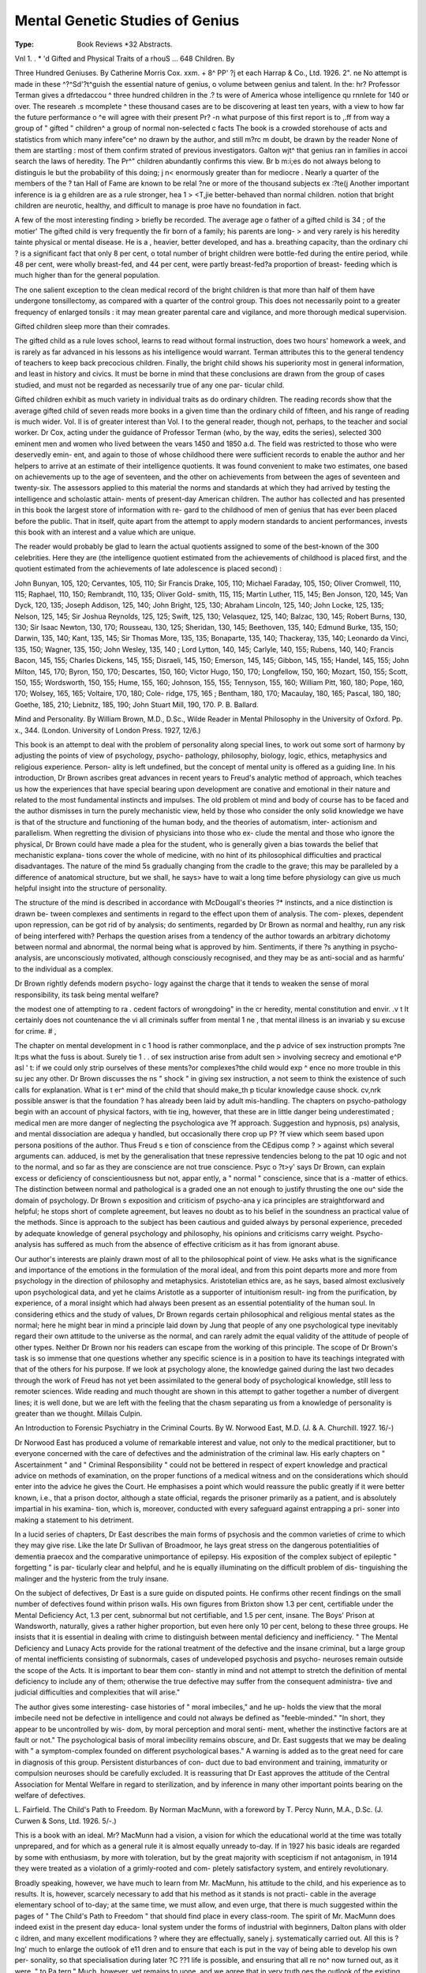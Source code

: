 Mental Genetic Studies of Genius
==================================

:Type: Book Reviews *32 Abstracts.

Vnl 1. . * 'd Gifted
and Physical Traits of a rhouS ... 648
Children. By 

Three Hundred Geniuses. By Catherine
Morris Cox. xxm. + 8^ PP' ?j et each
Harrap & Co., Ltd. 1926. 2". ne
No attempt is made in these ^?^Sd'?t^guish
the essential nature of genius, o volume
between genius and talent. In the: hr?
Professor Terman gives a dfrtedaccou ^
three hundred children in the .? ts were
of America whose intelligence qu rnnlete for
140 or over. The researeh .s mcomplete ^
these thousand cases are to be discovering
at least ten years, with a view to
how far the future performance o ^e
will agree with their present Pr? -n what
purpose of this first report is to ,.ff from
way a group of " gifted " children^
a group of normal non-selected c facts
The book is a crowded storehouse of acts
and statistics from which many infere"ce^ no
drawn by the author, and still m?rc m
doubt, be drawn by the reader None of them
are startling : most of them confirm strated
of previous investigators. Galton wjt^
that genius ran in families in accoi search
the laws of heredity. The Pr^" children
abundantly confirms this view. Br b m:i;es
do not always belong to distinguis le
but the probability of this doing; j n<
enormously greater than for mediocre .
Nearly a quarter of the members of the ?
tan Hall of Fame are known to be relal
?ne or more of the thousand subjects ex :?te(j
Another important inference is ia g
ehildren are as a rule stronger, hea 1 > <T,jie
better-behaved than normal children.
notion that bright children are neurotic,
healthy, and difficult to manage is pro\e
have no foundation in fact.

A few of the most interesting finding >
briefly be recorded. The average age o
father of a gifted child is 34 ; of the motier'
The gifted child is very frequently the fir
born of a family; his parents are long- >
and very rarely is his heredity tainte
physical or mental disease. He is a ,
heavier, better developed, and has a.
breathing capacity, than the ordinary chi ?
is a significant fact that only 8 per cent, o
total number of bright children were bottle-fed
during the entire period, while 48 per cent,
were wholly breast-fed, and 44 per cent, were
partly breast-fed?a proportion of breast-
feeding which is much higher than for the
general population.

The one salient exception to the clean medical
record of the bright children is that more than
half of them have undergone tonsillectomy, as
compared with a quarter of the control group.
This does not necessarily point to a greater
frequency of enlarged tonsils : it may mean
greater parental care and vigilance, and more
thorough medical supervision.

Gifted children sleep more than their
comrades.

The gifted child as a rule loves school, learns
to read without formal instruction, does two
hours' homework a week, and is rarely as far
advanced in his lessons as his intelligence would
warrant. Terman attributes this to the general
tendency of teachers to keep back precocious
children. Finally, the bright child shows his
superiority most in general information, and
least in history and civics. It must be borne
in mind that these conclusions are drawn from
the group of cases studied, and must not be
regarded as necessarily true of any one par-
ticular child.

Gifted children exhibit as much variety in
individual traits as do ordinary children.
The reading records show that the average
gifted child of seven reads more books in a
given time than the ordinary child of fifteen,
and his range of reading is much wider.
Vol. II is of greater interest than Vol. I to
the general reader, though not, perhaps, to the
teacher and social worker. Dr Cox, acting
under the guidance of Professor Terman (who,
by the way, edits the series), selected 300
eminent men and women who lived between the
vears 1450 and 1850 a.d. The field was
restricted to those who were deservedly emin-
ent, and again to those of whose childhood
there were sufficient records to enable the
author and her helpers to arrive at an estimate
of their intelligence quotients. It was found
convenient to make two estimates, one based
on achievements up to the age of seventeen,
and the other on achievements from between
the ages of seventeen and twenty-six. The
assessors applied to this material the norms
and standards at which they had arrived by
testing the intelligence and scholastic attain-
ments of present-day American children. The
author has collected and has presented in this
book the largest store of information with re-
gard to the childhood of men of genius that
has ever been placed before the public. That
in itself, quite apart from the attempt to apply
modern standards to ancient performances,
invests this book with an interest and a value
which are unique.

The reader would probably be glad to learn
the actual quotients assigned to some of the
best-known of the 300 celebrities. Here they
are (the intelligence quotient estimated from the
achievements of childhood is placed first, and
the quotient estimated from the achievements of
late adolescence is placed second) :

John Bunyan, 105, 120; Cervantes, 105, 110;
Sir Francis Drake, 105, 110; Michael Faraday,
105, 150; Oliver Cromwell, 110, 115; Raphael,
110, 150; Rembrandt, 110, 135; Oliver Gold-
smith, 115, 115; Martin Luther, 115, 145; Ben
Jonson, 120, 145; Van Dyck, 120, 135; Joseph
Addison, 125, 140; John Bright, 125, 130;
Abraham Lincoln, 125, 140; John Locke, 125,
135; Nelson, 125, 145; Sir Joshua Reynolds,
125, 125; Swift, 125, 130; Velasquez, 125,
140; Balzac, 130, 145; Robert Burns, 130, 130;
Sir Isaac Newton, 130, 170; Rousseau, 130,
125; Sheridan, 130, 145; Beethoven, 135, 140;
Edmund Burke, 135, 150; Darwin, 135, 140;
Kant, 135, 145; Sir Thomas More, 135, 135;
Bonaparte, 135, 140; Thackeray, 135, 140;
Leonardo da Vinci, 135, 150; Wagner, 135,
150; John Wesley, 135, 140 ; Lord Lytton, 140,
145; Carlyle, 140, 155; Rubens, 140, 140;
Francis Bacon, 145, 155; Charles Dickens, 145,
155; Disraeli, 145, 150; Emerson, 145, 145;
Gibbon, 145, 155; Handel, 145, 155; John
Milton, 145, 170; Byron, 150, 170; Descartes,
150, 160; Victor Hugo, 150, 170; Longfellow,
150, 160; Mozart, 150, 155; Scott, 150, 155;
Wordsworth, 150, 155; Hume, 155, 160;
Johnson, 155, 155; Tennyson, 155, 160;
William Pitt, 160, 180; Pope, 160, 170;
Wolsey, 165, 165; Voltaire, 170, 180; Cole-
ridge, 175, 165 ; Bentham, 180, 170; Macaulay,
180, 165; Pascal, 180, 180; Goethe, 185, 210;
Liebnitz, 185, 190; John Stuart Mill, 190, 170.
P. B. Ballard.

Mind and Personality. By William Brown,
M.D., D.Sc., Wilde Reader in Mental
Philosophy in the University of Oxford.
Pp. x., 344. (London. University of
London Press. 1927, 12/6.)

This book is an attempt to deal with the
problem of personality along special lines, to
work out some sort of harmony by adjusting
the points of view of psychology, psycho-
pathology, philosophy, biology, logic, ethics,
metaphysics and religious experience. Person-
ality is left undefined, but the concept of
mental unity is offered as a guiding line.
In his introduction, Dr Brown ascribes great
advances in recent years to Freud's analytic
method of approach, which teaches us how the
experiences that have special bearing upon
development are conative and emotional in their
nature and related to the most fundamental
instincts and impulses. The old problem ot
mind and body of course has to be faced and
the author dismisses in turn the purely
mechanistic view, held by those who consider
the only solid knowledge we have is that of
the structure and functioning of the human
body, and the theories of automatism, inter-
actionism and parallelism. When regretting
the division of physicians into those who ex-
clude the mental and those who ignore the
physical, Dr Brown could have made a plea
for the student, who is generally given a bias
towards the belief that mechanistic explana-
tions cover the whole of medicine, with no hint
of its philosophical difficulties and practical
disadvantages. The nature of the mind 5s
gradually changing from the cradle to the
grave; this may be paralleled by a difference
of anatomical structure, but we shall, he says>
have to wait a long time before physiology can
give us much helpful insight into the structure
of personality.

The structure of the mind is described in
accordance with McDougall's theories ?*
instincts, and a nice distinction is drawn be-
tween complexes and sentiments in regard to
the effect upon them of analysis. The com-
plexes, dependent upon repression, can be got
rid of by analysis; do sentiments, regarded by
Dr Brown as normal and healthy, run any
risk of being interfered with? Perhaps the
question arises from a tendency of the author
towards an arbitrary dichotomy between
normal and abnormal, the normal being what
is approved by him. Sentiments, if there ?s
anything in psycho-analysis, are unconsciously
motivated, although consciously recognised,
and they may be as anti-social and as harmfu'
to the individual as a complex.

Dr Brown rightly defends modern psycho-
logy against the charge that it tends to weaken
the sense of moral responsibility, its task being
mental welfare?

the modest one of attempting to ra .
cedent factors of wrongdoing" in the cr
heredity, mental constitution and envir. .v t
It certainly does not countenance the vi
all criminals suffer from mental 1 ne ,
that mental illness is an invariab y su
excuse for crime. # ,

The chapter on mental development in c 1
hood is rather commonplace, and the p
advice of sex instruction prompts ?ne lt:ps
what the fuss is about. Surely tie 1 . .
of sex instruction arise from adult sen >
involving secrecy and emotional e^P asl ' t:
if we could only strip ourselves of these
ments?or complexes?the child would exp ^
ence no more trouble in this su jec
any other. Dr Brown discusses the ns
" shock " in giving sex instruction, a
not seem to think the existence of such
calls for explanation. What is t er^
mind of the child that should make_th p
ticular knowledge cause shock. cv,nrk
possible answer is that the foundation ?
has already been laid by adult mis-handling.
The chapters on psycho-pathology begin with
an account of physical factors, with tie \
ing, however, that these are in little danger
being underestimated ; medical men are more
danger of neglecting the psychologica ave
?f approach. Suggestion and hypnosis, ps)
analysis, and mental dissociation are adequa y
handled, but occasionally there crop up P?
?f view which seem based upon persona
positions of the author. Thus Freud s e
tion of conscience from the CEdipus comp ? >
against which several arguments can.
adduced, is met by the generalisation that tnese
repressive tendencies belong to the pat 10 ogic
and not to the normal, and so far as they are
conscience are not true conscience. Psyc o ?t>y'
says Dr Brown, can explain excess or
deficiency of conscientiousness but not, appar
ently, a " normal " conscience, since that is
a -matter of ethics. The distinction between
normal and pathological is a graded one an
not enough to justify thrusting the one ou^
side the domain of psychology. Dr Brown s
exposition and criticism of psycho-ana y ica
principles are straightforward and helpful; he
stops short of complete agreement, but leaves
no doubt as to his belief in the soundness an
practical value of the methods. Since is
approach to the subject has been cautious and
guided always by personal experience, preceded
by adequate knowledge of general psychology
and philosophy, his opinions and criticisms
carry weight. Psycho-analysis has suffered as
much from the absence of effective criticism as
it has from ignorant abuse.

Our author's interests are plainly drawn most
of all to the philosophical point of view. He
asks what is the significance and importance
of the emotions in the formulation of the moral
ideal, and from this point departs more and
more from psychology in the direction of
philosophy and metaphysics. Aristotelian
ethics are, as he says, based almost exclusively
upon psychological data, and yet he claims
Aristotle as a supporter of intuitionism result-
ing from the purification, by experience, of a
moral insight which had always been present
as an essential potentiality of the human soul.
In considering ethics and the study of values,
Dr Brown regards certain philosophical and
religious mental states as the normal; here he
might bear in mind a principle laid down by
Jung that people of any one psychological type
inevitably regard their own attitude to the
universe as the normal, and can rarely admit
the equal validity of the attitude of people of
other types. Neither Dr Brown nor his readers
can escape from the working of this principle.
The scope of Dr Brown's task is so immense
that one questions whether any specific science
is in a position to have its teachings integrated
with that of the others for his purpose. If we
look at psychology alone, the knowledge gained
during the last two decades through the work
of Freud has not yet been assimilated to the
general body of psychological knowledge, still
less to remoter sciences. Wide reading and
much thought are shown in this attempt to
gather together a number of divergent lines;
it is well done, but we are left with the feeling
that the chasm separating us from a knowledge
of personality is greater than we thought.
Millais Culpin.

An Introduction to Forensic Psychiatry
in the Criminal Courts. By W. Norwood
East, M.D. (J. & A. Churchill. 1927.
16/-)

Dr Norwood East has produced a volume
of remarkable interest and value, not only
to the medical practitioner, but to everyone
concerned with the care of defectives and
the administration of the criminal law. His
early chapters on " Ascertainment " and
" Criminal Responsibility " could not be
bettered in respect of expert knowledge and
practical advice on methods of examination,
on the proper functions of a medical witness
and on the considerations which should enter
into the advice he gives the Court. He
emphasises a point which would reassure the
public greatly if it were better known, i.e.,
that a prison doctor, although a state official,
regards the prisoner primarily as a patient,
and is absolutely impartial in his examina-
tion, which is, moreover, conducted with
every safeguard against entrapping a pri-
soner into making a statement to his
detriment.

In a lucid series of chapters, Dr East
describes the main forms of psychosis and the
common varieties of crime to which they may
give rise. Like the late Dr Sullivan of
Broadmoor, he lays great stress on the
dangerous potentialities of dementia praecox
and the comparative unimportance of
epilepsy. His exposition of the complex
subject of epileptic " forgetting " is par-
ticularly clear and helpful, and he is equally
illuminating on the difficult problem of dis-
tinguishing the malinger and the hysteric
from the truly insane.

On the subject of defectives, Dr East is a
sure guide on disputed points. He confirms
other recent findings on the small number of
defectives found within prison walls. His
own figures from Brixton show 1.3 per cent,
certifiable under the Mental Deficiency Act,
1.3 per cent, subnormal but not certifiable,
and 1.5 per cent, insane. The Boys' Prison
at Wandsworth, naturally, gives a rather
higher proportion, but even here only 10
per cent, belong to these three groups. He
insists that it is essential in dealing with
crime to distinguish between mental
deficiency and inefficiency. " The Mental
Deficiency and Lunacy Acts provide for
the rational treatment of the defective and
the insane criminal, but a large group of
mental inefficients consisting of subnormals,
cases of undeveloped psychosis and psycho-
neuroses remain outside the scope of the
Acts. It is important to bear them con-
stantly in mind and not attempt to stretch
the definition of mental deficiency to include
any of them; otherwise the true defective
may suffer from the consequent administra-
tive and judicial difficulties and complexities
that will arise."

The author gives some interesting- case
histories of " moral imbeciles," and he up-
holds the view that the moral imbecile need
not be defective in intelligence and could not
always be defined as "feeble-minded." "In
short, they appear to be uncontrolled by wis-
dom, by moral perception and moral senti-
ment, whether the instinctive factors are at
fault or not." The psychological basis of
moral imbecility remains obscure, and Dr.
East suggests that we may be dealing with
" a symptom-complex founded on different
psychological bases." A warning is added
as to the great need for care in diagnosis of
this group. Persistent disturbances of con-
duct due to bad environment and training,
immaturity or compulsion neuroses should be
carefully excluded. It is reassuring that
Dr East approves the attitude of the Central
Association for Mental Welfare in regard to
sterilization, and by inference in many other
important points bearing on the welfare of
defectives.

L. Fairfield.
The Child's Path to Freedom. By Norman
MacMunn, with a foreword by T. Percy Nunn,
M.A., D.Sc. (J. Curwen & Sons, Ltd. 1926.
5/-.)

This is a book with an ideal. Mr?
MacMunn had a vision, a vision for which
the educational world at the time was totally
unprepared, and for which as a general rule
it is almost equally unready to-day. If in
1927 his basic ideals are regarded by some
with enthusiasm, by more with toleration,
but by the great majority with scepticism if
not antagonism, in 1914 they were treated
as a violation of a grimly-rooted and com-
pletely satisfactory system, and entirely
revolutionary.

Broadly speaking, however, we have much
to learn from Mr. MacMunn, his attitude to
the child, and his experience as to results.
It is, however, scarcely necessary to add
that his method as it stands is not practi-
cable in the average elementary school of
to-day; at the same time, we must allow,
and even urge, that there is much suggested
within the pages of " The Child's Path to
Freedom " that should find place in every
class-room. The spirit of Mr. MacMunn
does indeed exist in the present day educa-
lonal system under the forms of industrial
with beginners, Dalton plans with older
c ildren, and many excellent modifications
? where they are effectually, sanely
j. systematically carried out. All this is
?lng' much to enlarge the outlook of
e11 dren and to ensure that each is put in the
vay of being able to develop his own per-
sonality, so that specialisation during later
?C ??1 life is possible, and ensuring that all
re no^ now turned out, as it were, " to
Pa tern." Much, however, yet remains to
uone, and we agree that in very truth
oes the outlook of the existing educational
owers^ need itself an education. At the
tin*1'6 tlme' &rowth in these matters is con-
to^ ' .as we see experimentalists tolerated
? ay? if not with enthusiasm at least with
us and greater things are yet before
we but continue in the spirit of what
reG ,are taught here. It is a book well worth
si a'n8" we may not agree, but at least we
bea i learn? we may not adopt, but we shall
lop- f to aPPiy J Mr. MacMunn's psycho-
g} may not convince us in dealing with
bett ?W? ^ 0-m or ?etty' but we shall ke the
stanr^ ^-tS study and our children will
rj ht to &ain. The child is not necessarily
Oy every time, but he is right sometimes.

exPerience counts for a good deal, but
bo0j^re infallible, and if the study of this
as tL-Wl^ help us towards realisation such
of v 'f' an5* the reconstruction of our sense
Vajn a ues it will not have been written in
S. J. Hardcastle.

Foundations of Social Hygiene. (J^11
Social Hygiene Council, Inc.

" Now that we see that progressive e _
tion has occurred in the past, and may^
tinued into the future, by that very vlS1 j
are. become responsible for its continuan
proper guidance in our own race. iiat
sentence, Professor Julian Huxley soun s .
is the keynote of the whole volume. e
as a biologist, on the biological approac
social hygiene : Dr Cyril Burt on the co" r
tion of psychology : Dr Malinowski on that
anthropology : while Professor Winifred Cum*
discusses the influence of the home, and r
fessor Percy Nunn that of education and trao-
tion. Sir Arthur Newsholme writes or
Community and Social Hygiene " : and Pro-
fessor Arthur Thomson opens the series with
some general considerations on health and its
attainment of which " the generalised moral is
this, that social organisation is not necessarily
a good thing in itself. It requires to be scru-
tinised not only in terms of wealth and
health . . . but in terms of higher values?the
good, the beautiful and the true, with their out-
come in the evolution of man's personality."
" We must look to it that we do not shut our-
selves off from the ultra-violet rays of the
spirit."

Thus from different points of view all the
writers who contribute to this volume see the
possibilities of a society which is not merely
allowed to grow, Topsy-wise, but is built with
a conscious sense of responsibility for the ob-
servance of truths which science makes clearer
every year.

Professor Huxley says that " eugenics is the
stepchild of politics. It deals only in long views
and fares badly in consequence, just as
afforestation has fared badly for the same
reason. So far as social hygiene is concerned,
politics deal only with improvement in the con-
ditions of living, with housing, wages, educa-
tion, sanitation, hours of labour, and the like.
It deals only with each generation as it comes
along. Any serious attempt to understand the
reaction of one generation to the next is still
beyond it." And yet it is shown " that
venereal diseases could be stamped out in a
generation if only a right public opinion in the
matter could be developed."

It is hoped that this collection of papers will
be widely read. It should certainly help to
form public opinion rightly, for on a number of
questions on which public opinion wobbles
lamentably there is a striking measure of agree-
ment between these writers. Not the least
striking is the summary of evidence prepared
by Physiologists and Psychologists and the
statement of the British Social Hygiene Coun-
cil which is based upon it.

Lionel Ellis.
-------------

Mental Hygiene with special reference to
the migration of people. (U.S.A. Public
Health Bulletin, No. 148.)

We have received this publication from the
Treasury Department, Public Health Service
at Washington, and find in it a forcible re-
minder of the complicated questions confronting
a nation with so vast an immigration problem.
The first part of the report reviews the facilities
in the States for the care of the feeble-minded
and insane, and discusses the principles under-
lying- the methods of treatment and training-.
The chapters dealing- with "Ten decades of
immigration" are of much interest, and the
practical carrying out of the law of 1917 which
requires mental and physical examination of
aliens before admission is described with much
sympathy for the special difficulties of the
examining medical officer. Altogether, the
report is an interesting summary of the
attempt to preserve the U.S.A. from race-
deterioration.

A Study of Masturbation and its Reputed
Sequels. By John F. W. Meagher, M.D.
(Bailliere, Tindall & Cox, 1924. 6/-).
The time is ripe for a clear and sane pro-
nouncement upon the true significance of
masturbation, and so this little book will be
welcomed both by members of the medical pro-
fession and by lay people. After a discussion
of the habit in children and in adults, the author
proceeds to review its symptoms and sequelae,
prevalence and treatment, and in chapter V,
gives a helpful comparison between masturba-
tion and coitus.

We are glad to find points of special import-
ance being clearly emphasized, among these
being the necessity for regarding the habit as
physiological in childhood, as being indeed a
stage of sex-development; the importance and
value of dealing with the accompanying
remorse; the grouping together of masturba-
tory reveries and masturbation as one and the
same thing; the futility, if not the immorality
of suggesting illicit intercourse or marriage as
a cure for masturbation.

Such criticism as we venture to offer is
directed towards contradictory phraseology,
and does not imply any divergence of views.
For instance, although in one part of the book
the term sex-sublimation is used, and advice is
given along these lines, yet, on page 54, under
the heading of " religion as an aid," the author
recommends that everyone should strive to do
his or her best to suppress or repress the sex
impulses. Again, although in Chapter I it is
stated of masturbation that " It is an infantile
way of seeking sex-gratification," later on,
under "effects on character," p. 35, the effects
pf the habit are discussed, instead of
associating* the traits mentioned with an infari*
tile type of personality who masturbates
because his outlook on life is infantile.
would also, in our opinion, have been helpful if
less had been said about the negative course
of struggling against and conquering the habit,
and the attention had been more pointedly
concentrated upon the positive course of slow,
steady growth away from the infantile and
towards the full stature of manhood and
womanhood, since the latter course yields more
stable results. The book is, nevertheless,
warmly recommended to all who wish to gain
an insight into the subject and to glean advice
upon the treatment of individual cases.
A. M. Hutchison.

Report of the Departmental Committee on
the Treatment of Young Offenders.
(H.M. Stationery Office, 1927. 2/6.)
This report has been eagerly awaited since
the appointment of the Committee in January*
1925. The Committee have reviewed the whole
question of the treatment of offenders under the
age of 21, and they divide these into two
groups, those under 17, whether neglected or
delinquent, and those between 17 and 21, who
are offenders. We have no doubt that the re-
port will be studied closely by all who are
dealing with young offenders, and we only pro-
pose to refer to one or two of the most
important points.

The Juvenile Court system is upheld by the
Committee as the best method in this country
for dealing with juvenile cases, and the Com-
mittee advise that the present system be
rapidly extended and immediate appointments
on all benches be made of magistrates especi-
ally suited for the work ; that some means be
devised of sharing experiences among magis-
trates, so that there may be a certain
uniformity of treatment, and that the general
procedure be simplified.

Perhaps the recommendation of major im*
portance in regard to Juvenile Courts is that
their jurisdiction should extend to the age of lj*
The Committee evidently had some difficulty *n
deciding up to what age the Juvenile Courts
should have jurisdiction, and we think they
were on the whole wise to reject the suggestion
of 21. They lecommend, on the other hand,
that 18 should be the age below which sentence
of death cannot be passed. Other recommenda-
tions for the extension of Probation, the
Borstal System, After-Care, and ^ y0ung
the guardianship of a neglected c ?olloW 0n
person to an Education Authority,
the lines of advanced opinion. mterest-
For readers of this paper, the most ntere
ing part of the report deals with the faam
for the examination and observa 1
offenders. The Report says a the views ex-

" We have been much impresse y rP~ter facilities
pressed to us as to the need of much g < of[en_
for the examination and observation important
ders. To the Court is entrusted applied
function of deciding the right treatm js ad-
to each particular case. Once t ie _p ^ much
mitted that the duty of the Court is lhe offender
to punish for the offence as to rea j ^gnosis of
to the community, the need for acc <? . auenced the
the circumstances and motives _ w i nQt p0S.
offence becomes apparent. ^or ins an , re\ease on
sible for the Court to determine w treatment is
probation or some form of instituti?'''^_ ^ ^ the
called for without the fullest enqu ? der> These
antecedents and surroundings ot t e there is a
enquiries can often best be pursu \s the
remand in custody. But more impo including
need for estimating the Pers,onau. ' There is always
especially mental and physical healt . discovery of
t^ possibility of mental deficiency, the discovery ^
which would lead to special treatment. enceph-
m.. fecent years of that distressing P careful
ahtis lethargica has emphasised th _ who are
examination. It is well known that P^ are i;able
suffering from the sequelae of this dis appear
to lose their mental or moral balance
before the Courts as offenders. ? ? * , .* ?i j{now-
" There is also the help which psyc mental
ledge and training can give in estim:Lrged with
equipment of young people who. are c0'mparatively
offences. Though psychology is stil heinfi given
new science a great deal of attention apply its
to _ it and many medical men cons a > ^ known
Principles in their private practice. rtood posi-
that boys and girls whose parents are 1 < * Qr ca-
tion and who become delinquent a j other
where are frequently taken to neurolog Those
specialists, and proper treatment is aPP' er;ng from
who appear before the Court are oft mental
the same causes, and it is not right ? their
aspect should be ignored in the treatment haS
case. The real value of _Psych?lo?lc^ by sharp
been somewhat obscured in recently fortu-
controversies about particular theories. know-
nately not our function?even if we have ^
ledge?to take any part in such controversy. the
wish to make it clear that in our opini . to
resources of approved medical science in under
the functions of the mind should be availab' >?
any system of observation such as we
(P. 43.)

And the Committee go on to recommend * at
in order to provide places where co"dl??"
could exist for scientific observation, the
should establish three observation Centres, 1
London, in the Midlands and in the North. _
Report states :?

" We have studied the methods adopted in other
countries in meeting this problem, especially in Bel-
gium. We have received a good deal of information
about the Observation Centre for lads at Moll and
the similar Centre for girls at Namur, and several
members of the Committee paid a special visit to
Belgium to study the methods on the spot. The
Central Observation School at Moll, which was
opened in 1915, owed its origin to the passing of an
Act a few years earlier which gave the Juvenile
Courts power to commit children to the care of the
State. To enable the State to fulfil its obligations a
systematic method of observation was felt to be essen-
tial. To this school young people are sent from the
Courts as a preliminary step and their subsequent
treatment depends on the results of the observation
there. The school is organised on the basis of
separate Houses according to age, and there the lads
live for several months under a carefully organised
system of work and recreation, though there is con-
siderable freedom of choice left to the individual. An
ingenious system of 'tests is applied to ascertain as
far as possible the particular boy's tastes, abilities,
and proclivities. As a result of the treatment some
of the lads are returned to their homes after a stay
of a few months (about 10 per cent.), some are
boarded out (about 10 per cent.), some are sent to
voluntary Homes (about 4 per cent.), some are sent
to a State school (about 52 per cent.), and some to
a special institution (about 21 per cent.). Moll is
under a Director of exceptional qualifications and
enthusiasm for the work, and it is apparent that in
this as in other instances the success of an institu-
tion largely depends on the personality of its head.

" The Moll system would not fit in with English
methods in every respect, but its main principle seems
to us to supply an example of the sort of examina-
tion which is required in this country. In order to
justify the employment of the best possible staff we
think it would be right to adopt a scheme which
would provide for the examination and observation,
when necessary, of all persons under 21 and be avail-
able for the Juvenile Courts as well as the Adult
Courts. There would be no objection in principle,
and administratively it would be a great advantage
if Observation Centres could provide for all offenders
under 21, because it would be possible to employ the
same expert staff." (p 44.)

It is scarcely possible to exaggerate the value
of such Observation Centres and we believe
that though this recommendation of the Com-
mittee involves immediate and considerable
expense, it is of such importance and likely to
lead to results of such consequence that even
in the present economic stringency, it should
at once be carried out, at least in London.
Report of the Commissioners of Prisons
and the Directors of Convict Prisons
for the Year 1925-26. (H.M. Stationery
Office, 1927. 1/6.)

The harmful effect of the short sentence, the
prevalence of recidivism and the unsuitability
62 MENTAL WELFARE.
of prison conditions for persons of low or
abnormal mentality are subjects which recur in
almost every one of the Governors' and Medical
Officers' reports which are contained in this
volume.

" During the year under review the general prison
population continued, as before, to show a tendency
to a slow decline.

" Probation, allowance of time in which to pay fines,
and the operation of the Mental Deficiency Act, were,
as for some years past, the chief factors in this decline ;
while the increased efficiency of the agencies for .the
assistance of all classes of prisoners on their discharge,
combined with the training given to as many as possible
during their imprisonment, also contributed in a per-
ceptible degree." (p. 6.)
And later in the report (p. 33) the Medical
Commissioner states :

"As I reported last year, the intelligent application
of the Mental Deficiency Act ,(1913) by Prison Medical
Officers has resulted in the permanent diminution of
the prison population by a large but unknown number?
possibly 200 daily.

" A logical extension of a similar measure to those
persons who are to some degree feeble-minded, though
not so much so as to be certifiable under the Lunacy
or Mental Deficiency Acts, either by some form of in-
determinate sentence or permanent segregation in some
form of special institution or farm colony would un-
doubtedly, in my opinion, lead to the elimination from
the unsuitable environment of a prison of a further
large contingent of weak-minded habitual petty
offenders.

" With the practical elimination of such, a prison
would then be what it ought to be, a place for hard
work, discipline and education, with a view to rehabili-
tation on completion of the sentence."

It is interesting to read the protest made
against the practice of some Justices of con-
victing prisoners about whose mentality they
have doubts, instead of remanding them and
asking- for a medical report before dealing" with
them. The Report states (p. 32) :?

" This practice of conviction first and mental ex-
amination afterwards is not very common, and would
probably disappear altogether if the Justices had the
matter brought to their notice."

The point is, we think, of real importance,
and we hope that steps will be taken to press
for a more constant recourse to mental ex-
amination in doubtful cases. The Medical
Officer of Birmingham Prison has some in-
teresting remarks to make on the intelligence
of prisoners. He says (p. 37) :

" Much attention has been given during recent years
to the estimation of the intelligence of offenders. It
has beep shown that the estimates formerly given as
to the percentage of offenders who are of defective
intelligence were far too high ; on the use, that is to
say, of any reasonable standard of measurement, for
a scheme could be devised which would bring the
majority of persons, whether offenders or otherwise,
within the category of intelligence defectives. This
most necessary work must, of course, continue; for
the elimination of possible defect of intelligence must be
one of the first steps taken when dealing with any
case ; but defect of intelligence is not the only nor the
most frequent nor the most important mental abnor-
mality acting as a causative factor in the production
of delinquency. It is becoming clear that defect of
intelligence is not to be compared in importance to
emotional abnormality. It is to the estimation of these
emotional abnormalities that our work must now be
directed. All persons suffer, to some extent, from
emotional abnormality. Our task is to determine the
nature of, and, if possible, to correct the mental abnor-
malities of our offenders ; we have to consider the con-
nection of the emotional abnormality with the offence
committed. The task is far more difficult than that of
the measurement of intelligence; but it should not be
insuperable.

" The facts necessary for the solution of the problem
are becoming clearer, but the problem can only be
solved by the careful and intensive investigation of
individual cases, and this implies the provision of the
necessary investigators."

Brixton Prison Medical Officer also pleads for
special institutions for the borderline case :
" Both in his own and in the public interest, the
borderline case of persistent delinquent tendencies should
be secluded until there is a reasonable prospect that he
will not resume his anti-social habits. I am quite
confident that, if .the necessary change in the law were
effected, most Courts would welcome the opportunity
to send such cases to a suitable institution. I believe
alsoi that public opinion is ready for the change. After
all, the proposal involves no new principle. At present
the lunatic and the mental deficient receive indeterminate
sentences by quite summary procedures. It is felt
that this is best for the patients, as it is obviously best
for society. Why should the all-but insane and the
all-but deficient be treated so very differently? "
(p. 39.)

The same need is voiced by the Holloway
Prison Medical Officer (p. 42) :

" During the year there has been a fall again in the
prison population, but I regret to say that there has not
been a corresponding fall in the numbers of abnormal
mental cases. As I have pointed out in previous reports,
the need for fresh legislation in reference to subnormal
mental cases is long overdue, and if other provision was
made for those cases we now term ' uncertifiable cases
of mental defect,' a very large part of Holloway might
be closed.''

This Report is further of value in that it
contains the Resolutions of the International
Penitentiary Congress (Prison Congress,
August, 1925) with comments on .the British
practice and point of view.
